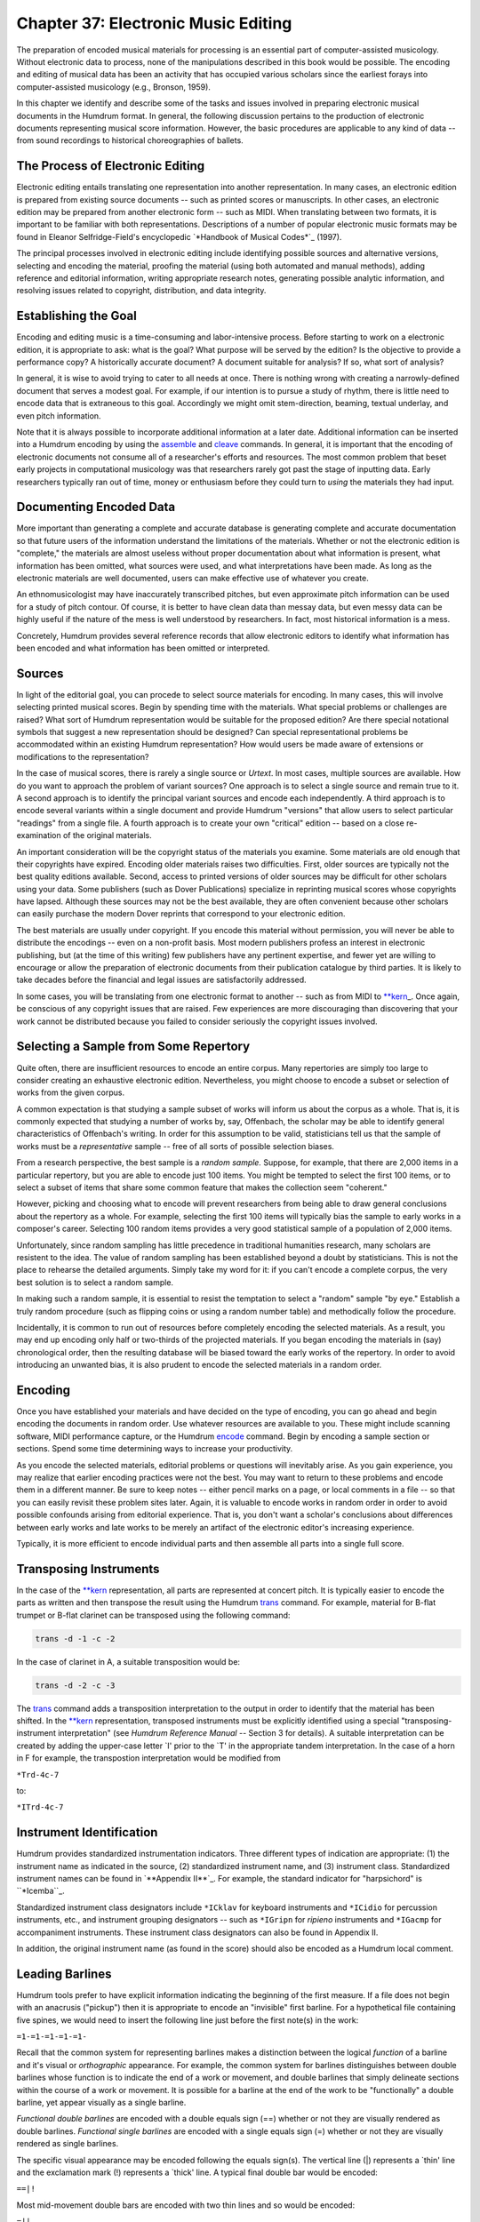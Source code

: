 
.. |assemble|	replace:: assemble
.. _assemble:	../../man/assemble

.. |cleave|	replace:: cleave
.. _cleave:	../../man/cleave

.. |encode|	replace:: encode
.. _encode:	../../man/encode

.. |humdrum|	replace:: humdrum
.. _humdrum:	../../man/humdrum

.. |midi|	replace:: midi
.. _midi:	../../man/midi

.. |perform|	replace:: perform
.. _perform:	../../man/perform

.. |thru|	replace:: thru
.. _thru:	../../man/thru

.. |trans|	replace:: trans
.. _trans:	../../man/trans

.. |veritas|	replace:: veritas
.. _veritas:	../../man/veritas

.. |**kern|	replace:: \*\*kern
.. _\*\*kern:	../../rep/kern

========================================
Chapter 37: Electronic Music Editing
========================================

The preparation of encoded musical materials for processing is an essential
part of computer-assisted musicology. Without electronic data to process,
none of the manipulations described in this book would be possible. The
encoding and editing of musical data has been an activity that has occupied
various scholars since the earliest forays into computer-assisted musicology
(e.g., Bronson, 1959).

In this chapter we identify and describe some of the tasks and issues
involved in preparing electronic musical documents in the Humdrum format. In
general, the following discussion pertains to the production of electronic
documents representing musical score information. However, the basic
procedures are applicable to any kind of data -- from sound recordings to
historical choreographies of ballets.


The Process of Electronic Editing
---------------------------------

Electronic editing entails translating one representation into another
representation. In many cases, an electronic edition is prepared from
existing source documents -- such as printed scores or manuscripts. In other
cases, an electronic edition may be prepared from another electronic form --
such as MIDI. When translating between two formats, it is important to be
familiar with both representations. Descriptions of a number of popular
electronic music formats may be found in Eleanor Selfridge-Field's
encyclopedic `*Handbook of Musical Codes*`_ (1997).

The principal processes involved in electronic editing include identifying
possible sources and alternative versions, selecting and encoding the
material, proofing the material (using both automated and manual methods),
adding reference and editorial information, writing appropriate research
notes, generating possible analytic information, and resolving issues related
to copyright, distribution, and data integrity.


Establishing the Goal
---------------------

Encoding and editing music is a time-consuming and labor-intensive process.
Before starting to work on a electronic edition, it is appropriate to ask:
what is the goal? What purpose will be served by the edition? Is the
objective to provide a performance copy? A historically accurate document? A
document suitable for analysis? If so, what sort of analysis?

In general, it is wise to avoid trying to cater to all needs at once. There
is nothing wrong with creating a narrowly-defined document that serves a
modest goal. For example, if our intention is to pursue a study of rhythm,
there is little need to encode data that is extraneous to this goal.
Accordingly we might omit stem-direction, beaming, textual underlay, and even
pitch information.

Note that it is always possible to incorporate additional information at a
later date. Additional information can be inserted into a Humdrum encoding by
using the |assemble|_ and |cleave|_ commands. In general, it is
important that the encoding of electronic documents not consume all of a
researcher's efforts and resources. The most common problem that beset early
projects in computational musicology was that researchers rarely got past the
stage of inputting data. Early researchers typically ran out of time, money
or enthusiasm before they could turn to *using* the materials they had input.


Documenting Encoded Data
------------------------

More important than generating a complete and accurate database is generating
complete and accurate documentation so that future users of the information
understand the limitations of the materials. Whether or not the electronic
edition is "complete," the materials are almost useless without proper
documentation about what information is present, what information has been
omitted, what sources were used, and what interpretations have been made. As
long as the electronic materials are well documented, users can make
effective use of whatever you create.

An ethnomusicologist may have inaccurately transcribed pitches, but even
approximate pitch information can be used for a study of pitch contour. Of
course, it is better to have clean data than messay data, but even messy data
can be highly useful if the nature of the mess is well understood by
researchers. In fact, most historical information is a mess.

Concretely, Humdrum provides several reference records that allow electronic
editors to identify what information has been encoded and what information
has been omitted or interpreted.


Sources
-------

In light of the editorial goal, you can procede to select source materials
for encoding. In many cases, this will involve selecting printed musical
scores. Begin by spending time with the materials. What special problems or
challenges are raised? What sort of Humdrum representation would be suitable
for the proposed edition? Are there special notational symbols that suggest a
new representation should be designed? Can special representational problems
be accommodated within an existing Humdrum representation? How would users be
made aware of extensions or modifications to the representation?

In the case of musical scores, there is rarely a single source or *Urtext*.
In most cases, multiple sources are available. How do you want to approach
the problem of variant sources? One approach is to select a single source and
remain true to it. A second approach is to identify the principal variant
sources and encode each independently. A third approach is to encode several
variants within a single document and provide Humdrum "versions" that allow
users to select particular "readings" from a single file. A fourth approach
is to create your own "critical" edition -- based on a close re-examination
of the original materials.

An important consideration will be the copyright status of the materials you
examine. Some materials are old enough that their copyrights have expired.
Encoding older materials raises two difficulties. First, older sources are
typically not the best quality editions available. Second, access to printed
versions of older sources may be difficult for other scholars using your
data. Some publishers (such as Dover Publications) specialize in reprinting
musical scores whose copyrights have lapsed. Although these sources may not
be the best available, they are often convenient because other scholars can
easily purchase the modern Dover reprints that correspond to your electronic
edition.

The best materials are usually under copyright. If you encode this material
without permission, you will never be able to distribute the encodings --
even on a non-profit basis. Most modern publishers profess an interest in
electronic publishing, but (at the time of this writing) few publishers have
any pertinent expertise, and fewer yet are willing to encourage or allow the
preparation of electronic documents from their publication catalogue by third
parties. It is likely to take decades before the financial and legal issues
are satisfactorily addressed.

In some cases, you will be translating from one electronic format to another
-- such as from MIDI to |**kern|_\ _. Once again, be conscious of any
copyright issues that are raised. Few experiences are more discouraging than
discovering that your work cannot be distributed because you failed to
consider seriously the copyright issues involved.


Selecting a Sample from Some Repertory
--------------------------------------

Quite often, there are insufficient resources to encode an entire corpus.
Many repertories are simply too large to consider creating an exhaustive
electronic edition. Nevertheless, you might choose to encode a subset or
selection of works from the given corpus.

A common expectation is that studying a sample subset of works will inform us
about the corpus as a whole. That is, it is commonly expected that studying a
number of works by, say, Offenbach, the scholar may be able to identify
general characteristics of Offenbach's writing. In order for this assumption
to be valid, statisticians tell us that the sample of works must be a
*representative* sample -- free of all sorts of possible selection biases.

From a research perspective, the best sample is a *random sample.* Suppose,
for example, that there are 2,000 items in a particular repertory, but you
are able to encode just 100 items. You might be tempted to select the first
100 items, or to select a subset of items that share some common feature that
makes the collection seem "coherent."

However, picking and choosing what to encode will prevent researchers from
being able to draw general conclusions about the repertory as a whole. For
example, selecting the first 100 items will typically bias the sample to
early works in a composer's career. Selecting 100 random items provides a
very good statistical sample of a population of 2,000 items.

Unfortunately, since random sampling has little precedence in traditional
humanities research, many scholars are resistent to the idea. The value of
random sampling has been established beyond a doubt by statisticians. This is
not the place to rehearse the detailed arguments. Simply take my word for it:
if you can't encode a complete corpus, the very best solution is to select a
random sample.

In making such a random sample, it is essential to resist the temptation to
select a "random" sample "by eye." Establish a truly random procedure (such
as flipping coins or using a random number table) and methodically follow the
procedure.

Incidentally, it is common to run out of resources before completely encoding
the selected materials. As a result, you may end up encoding only half or
two-thirds of the projected materials. If you began encoding the materials in
(say) chronological order, then the resulting database will be biased toward
the early works of the repertory. In order to avoid introducing an unwanted
bias, it is also prudent to encode the selected materials in a random order.


Encoding
--------

Once you have established your materials and have decided on the type of
encoding, you can go ahead and begin encoding the documents in random order.
Use whatever resources are available to you. These might include scanning
software, MIDI performance capture, or the Humdrum |encode|_ command.
Begin by encoding a sample section or sections. Spend some time determining
ways to increase your productivity.

As you encode the selected materials, editorial problems or questions will
inevitably arise. As you gain experience, you may realize that earlier
encoding practices were not the best. You may want to return to these
problems and encode them in a different manner. Be sure to keep notes --
either pencil marks on a page, or local comments in a file -- so that you can
easily revisit these problem sites later. Again, it is valuable to encode
works in random order in order to avoid possible confounds arising from
editorial experience. That is, you don't want a scholar's conclusions about
differences between early works and late works to be merely an artifact of
the electronic editor's increasing experience.

Typically, it is more efficient to encode individual parts and then assemble
all parts into a single full score.


Transposing Instruments
-----------------------

In the case of the |**kern|_ representation, all parts are represented at
concert pitch. It is typically easier to encode the parts as written and then
transpose the result using the Humdrum |trans|_ command. For example,
material for B-flat trumpet or B-flat clarinet can be transposed using the
following command:

.. code-block:: bash

	trans -d -1 -c -2

In the case of clarinet in A, a suitable transposition would be:

.. code-block:: bash

	trans -d -2 -c -3

The |trans|_ command adds a transposition interpretation to the output in
order to identify that the material has been shifted. In the |**kern|_
representation, transposed instruments must be explicitly identified using a
special "transposing-instrument interpretation" (see *Humdrum Reference
Manual* -- Section 3 for details). A suitable interpretation can be created
by adding the upper-case letter `I' prior to the `T' in the appropriate
tandem interpretation. In the case of a horn in F for example, the
transpostion interpretation would be modified from

``*Trd-4c-7``

to:

``*ITrd-4c-7``


Instrument Identification
-------------------------

Humdrum provides standardized instrumentation indicators. Three different
types of indication are appropriate: (1) the instrument name as indicated in
the source, (2) standardized instrument name, and (3) instrument class.
Standardized instrument names can be found in `**Appendix II**`_. For
example, the standard indicator for "harpsichord" is ``*Icemba``_.

Standardized instrument class designators include ``*ICklav`` for keyboard
instruments and ``*ICidio`` for percussion instruments, etc., and instrument
grouping designators -- such as ``*IGripn`` for *ripieno* instruments and
``*IGacmp`` for accompaniment instruments. These instrument class designators
can also be found in Appendix II.

In addition, the original instrument name (as found in the score) should also
be encoded as a Humdrum local comment.


Leading Barlines
----------------

Humdrum tools prefer to have explicit information indicating the beginning of
the first measure. If a file does not begin with an anacrusis ("pickup") then
it is appropriate to encode an "invisible" first barline. For a hypothetical
file containing five spines, we would need to insert the following line just
before the first note(s) in the work:

``=1-=1-=1-=1-=1-``

Recall that the common system for representing barlines makes a distinction
between the logical *function* of a barline and it's visual or *orthographic*
appearance. For example, the common system for barlines distinguishes between
double barlines whose function is to indicate the end of a work or movement,
and double barlines that simply delineate sections within the course of a
work or movement. It is possible for a barline at the end of the work to be
"functionally" a double barline, yet appear visually as a single barline.

*Functional double barlines* are encoded with a double equals sign (==)
whether or not they are visually rendered as double barlines. *Functional
single barlines* are encoded with a single equals sign (=) whether or not
they are visually rendered as single barlines.

The specific visual appearance may be encoded following the equals sign(s).
The vertical line (|) represents a `thin' line and the exclamation mark (!)
represents a `thick' line. A typical final double bar would be encoded:

``==|!``

Most mid-movement double bars are encoded with two thin lines and so would be
encoded:

``=||``

A common encoding error is to render mid-movement double barlines as
*functional* rather than *orthographic* double-bars.


Ornamentation
-------------

The |**kern|_ representation makes a distinction between whole-tone and
semitone trills and mordents. Typically, each ornament must be examined
manually and the correct code selected.

In some cases, the size of the trill or mordent will be ambiguous and so some
sort of editorial decision will be necessary. One possibility is to add the
kern `x' signifier immediately following the `T' or `t'. This indicates that
the trill size is an "editorial interpretation."

The |**kern|_ representation treats appoggiaturas in a special way. In
general, |**kern|_ is oriented to representing things in a manner closer to
how they sound. Consequently, appoggiaturas are encoded as they would be
logically performed. For example, a quarter-note preceded by an appoggiatura
(small note) would be performed as two eighth-notes. Similarly, a dotted
quarter-note preceded by an appoggiatura would be performed as a quarter-note
followed by an eighth-note.

All appoggiaturas must be re-encoded in a way that reflects their likely
performance. At the same time, the two notes forming the appoggiatura must be
marked in the kern representation: the initial note of the appoggiatura is
marked by the upper-case letter ``P``' and the final (second) note of the
appoggiatura is marked by a lower-case letter ``p``'.


Editing Sections
----------------

It is helpful to break-up large works/movements into smaller sections that
can be labelled. In a binary work, for example, it may be useful to label the
`A' and `B' sections. In a sonata-allegro work, it may be useful to label the
introduction, exposition, development, recapitulation, etc. Some works
include explicitly notated labels. These labels may be traditional, e.g.
"Coda," or they may reflect programatic descriptions, such as the section
entitled *Il canto degl'uccelli* [The song of the birds] in Vivaldi's *The
Four Seasons.*

Where appropriate, suitable section labels should be created and encoded
using the Humdrum Section Label designator. Remember that section labels can
include the space character:

``*>1st Theme``

If you include section labels, you must also include a Humdrum "Expansion
List" to indicate how the sections are connected. The Humdrum |thru|_
command causes a through-composed version of a file to be generated according
to the expansion list. For example, an expansion list for a simple binary
work may be encoded as:

``*>[A,B]``

Remember that expansion lists ought to be encoded prior to the first section
label.

Whenever a work/movement includes repeats or Da Capos, section labels and
expansion lists must be encoded. In some cases, there is more than one way of
interpreting how to realize the repeats. The most "conventional" realization
should be encoded with the *unnamed expansion list.* This will specify the
default expansion using the Humdrum |thru|_ command. Suppose for example,
that you are encoding a typical minuet and trio. The conventional performance
practice involves repeating all sections of both the minuet and trio, but
then avoiding the repeats in the minuet following the Da Capo. A suitable
expansion list might be:

``*>[Minuet,Minuet,Trio,Trio,,Minuet]``

An alternative expansion list might be encoded as follows (notice the
expansion-list-label *ossia*):

``*>ossia[Minuet,Minuet,Trio,Trio,,Minuet,Minuet]``


Editorialisms in the ***kern* Representation
---------------

Humdrum provides several ways of encoding editorialisms. These include
editorial footnotes, local comments, global comments, interpretation data,
*sic* and *ossia* designations, version labels, sectional labels, and
expansion lists.

The |**kern|_\ representation provides several special-purpose signifiers
to help make explicit various classes of editorial amendments,
interpretations, or commentaries. Five types of editorial signifiers are
available: (1) *sic* (information is encoded literally, but is questionable)
signified by the ``Y`` character; (2) *invisible symbol* (Unprinted note,
rest or barline, but logically implied) signified by the ``y`` character; (3)
*editorial interpretation*, (a "modest" editorial act of interpretation --
such as the interpretation of accidentals in *musica ficta*) signified by the
``x`` character; (4) *editorial intervention* (a "significant" editorial
intervention) signified by the ``X`` character; (5) *footnote* (accompanying
local or global comment provides a text commentary pertaining to specified
data token) signified by ``?``.

One of the most onerous impositions of the |**kern|_ representation is the
requirement that the music be interpreted into a coherent spine organization.
Why not avoid interpreting the voicings?

The answer to this question is that editorial interventions are often
essential clarifications that make a document useable. Without voicing
information, users would be unable to calculate melodic intervals, for
example. Without melodic intervals, it may be impossible to search for
themes, motives, and other patterns. Editorial interpretations are not simply
unwarranted obfuscations. This does not mean that interpretations are
"correct" and so it may be necessary to provide several alternative or
plausible interpretations of an artifact.

One of the advantages of computers is that it is possible for documents to
undergo continuous revision. In research, it is common for documents to be
reinterpreted, annotated, or recast in light of newly found documents.

The kern ``x``' signifies an "editorial interpretation" -- that the
immediately preceding signifier is interpreted. The kern ``xx``' also
signifies an editorial interpretation where the immediately preceding data
token is interpreted. The kern ``X``' signifies an "editorial intervention"
-- that the immediately preceding signifier is an editorial addition. The
kern ``XX``' also signifies an editorial intervention where the immediately
preceding data token is an editorial addition. The kern ``y``' designates a
invisible symbol -- such as an unprinted note or rest that is logically
implied. The kern ``Y``' signifies an editorial *sic* marking -- that the
information is encoded literally, but is questionable. The kern ``?``'
signifies an editorial footnote where the immediately preceding signifier has
an accompanying editorial footnote (located in a comment record). The kern
``??``' signifies an editorial footnote where the immediately preceding data
token has an accompanying editorial footnote (located in a comment record).


Adding Reference Information
----------------------------

Reference information must be added to each file. This information provides
"library-type" information about the composer, date of composition, place of
composition, copyright notice, etc.

As many reference records should be added as possible since these are
immensely useful to Humdrum users. Essential reference records include the
following:

.. code-block:: humdrum

	!!!COM:``composer's name`_
	!!!CDT:``composer's dates`_
	!!!OTL:``title (in original language)`_
	!!!OMV:``movement number (if appropriate)`_
	!!!OPS:``opus number (if appropriate)`_
	!!!ODT:``date of composition`_
	!!!OPC:``place of composition`_
	!!!YEP:``publisher of electronic edition`_
	!!!YEC:``date & owner of electronic copyright`_
	!!!YER:``date electronic edition released`_
	!!!YEM:``copyright message`_
	!!!YEN:``country of copyright`_
	!!!EED:``electronic editor`_
	!!!ENC:``encoder of document`_
	!!!EEV:``electronic edition version`_
	!!!EFL:``file number, e.g. 1 or 4 (1/4)`_
	!!!VTS:``checksum validation number (see below)`_
	!!!AMT:``metric classification`_
	!!!AIN:``instrumentation`_

Where appropriate, the following reference records should also be included:

.. code-block:: humdrum

	!!!CNT:``composer's nationality`_
	!!!XEN:``title (English translation)`_
	!!!OPR:``title of larger (or parent) work`_
	!!!ODE:``dedication`_
	!!!OCY:``country of composition`_
	!!!PPR:``first publisher`_
	!!!PDT:``date first published`_
	!!!PPP:``place first published`_
	!!!SCT:``scholarly catalogue name & number`_
	!!!SMA:``manuscript acknowledgement`_
	!!!AFR:``form of work`_
	!!!AGN:``genre of work`_
	!!!AST:``style of period`_

In general, place essential reference records at the beginning of a document.
These will include the composer, title of the work, etc. Less important
reference records should be placed at the end of the file. Minimizing the
number of reference records at the beginning of a file makes it more
convenient for users looking at the contents of a Humdrum file.

Refer to the *Humdrum Reference Manual* for further information about the
types and format for different reference records.


Proof-reading Materials
-----------------------

Once you have encoded your document, you should create a error-checking
strategy. The Humdrum |humdrum|_ command can be used to identify whether
the final encoded output conforms to the Humdrum syntax:

.. code-block:: bash

	humdrum full.krn

Use the Humdrum `**proof`_** ``-k`` command to identify any syntactical
errors in any encoded |**kern|_ data:

.. code-block:: bash

	proof -k full.krn

One of the best ways to ensure that musical data makes sense is to listen to
it. The Humdrum |midi|_ and |perform|_ commands can be used to listen
to your data. The ``-c`` option for |midi|_ causes the Humdrum data to be
displayed while the MIDI data is performed. This can further help in locating
errors.

.. code-block:: bash

	midi -c full.krn | perform

The |perform|_ command allows you to *pause* (press the space bar), to
*move* to a particular measure (type a measure number followed by enter), to
increase (type <) or decrease (type >) the *tempo,* and to *return* to the
beginning of the score (type enter). There are many other functions within
the |perform|_ command; refer to the *Humdrum Reference Manual* -- section 4
for further details.


Data Integrity Using the VTS Checksum Record
--------------------------------------------

When using electronic documents, it is often useful to modify the document
for some purpose. After a while, the user will become confused about the
status of a document. Is this the original distribution file? Did I make some
modification to this file that I've forgotten about? Has someone tampered
with this data?

Humdrum provides a means for ensuring that a particular file is what it
purports to be. The |veritas|_ command provides a formal means for
verifying that a given Humdrum file is identical to the original distribution
file and has not been modified in some way.

The |veritas|_ command works by looking for a VTS reference record in the
file. It then calculates a "checksum" for the file (excluding the VTS record
itself) and compares this value with the encoded VTS value. If these values
differ, a warning is issued that the file has been modified in some way.

Once you are certain that an encoded Humdrum file is completely finished, you
should calculate a "checksum" value to be encoded in a Humdrum "VTS"
reference record.

In order to calculate the checksum value for a given file, use the following
command:

> Open the original file and move to the bottom of the document. Then read in
the calculated checksum value. Finally, insert the ``!!!VTS: ``' reference
record designator.

You can check that everything is fine by invoking the |veritas|_ command:

> The command will complain only if the VTS checksum value does not
correspond to the computed checksum for the file. Finally, be sure to include
the checksum value in an index or README file for the distribution. This
provides a public venue for users to determine whether the VTS record itself
has not been modified.


Preparing a Distribution
------------------------

Finally, you may want to prepare the material you have encoded for public
distribution. Rename the score files and collect them into a coherent
repertory. If your data is encoded in the |**kern|_ format, be sure to use
the ``.krn`` file extension. Place all resulting Humdrum files in a single
directory.

Create a ``README`` file similar to others in Humdrum data distributions. The
file should contain a repertory title, a brief paragraph describing the
historical background for the works, a paragraph describing the personnel
involved in the production, a copyright and license notice, and a table of
contents. Avoid tabs in this file, and ensure that no line is greater than
80-characters in length.

It is wise to also add a ``LICENSE`` file that reiterates whatever licensing
agreement is entailed for the distributed data.


Electronic Citation
-------------------

Electronic editions of music might be cited in printed or other documents by
including the following information. The "author" (e.g. **!!!COM:**), the
"title" -- either original title (**!!!OTL:**) or translated title
(**!!!XEN:**). The editor (**!!!EED:**), published (**!!!YEP:**), date of
publication and copyright owner (**!!!YED:**), and electronic version
(**EEV:**). In addition, a full citation ought to include the validation
checksum (**!!!VTS:**). The validation number will allow others to verify
that a particular electronic document is precisely the one cited. A sample
citation to an electronic document might be:

> Franz Liszt, Hungarian Rhapsody No. 8 in F-sharp minor (solo piano).
Amsterdam: Rijkaard Software Publishers, 1994; H. Vorisek (Ed.), Electronic
edition version 2.1, checksum 891678772.

--------


Reprise
-------

In this chapter we have reviewed the principal issues involved in preparing
electronic music documents in Humdrum.

